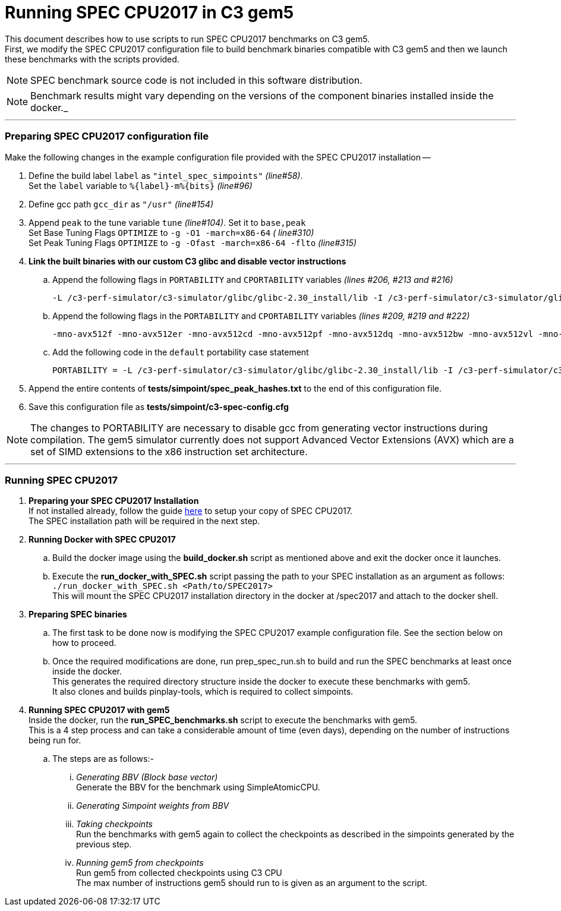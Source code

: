 = Running SPEC CPU2017 in C3 gem5

This document describes how to use scripts to run SPEC CPU2017 benchmarks on C3 gem5. +
First, we modify the SPEC CPU2017 configuration file to build benchmark binaries compatible with C3 gem5 and then we launch these benchmarks with the scripts provided.

NOTE: SPEC benchmark source code is not included in this software distribution.

NOTE: Benchmark results might vary depending on the versions of the component binaries installed inside the docker._

'''

=== Preparing SPEC CPU2017 configuration file
Make the following changes in the example configuration file provided with the SPEC CPU2017 installation --

. Define the build label `label` as `"intel_spec_simpoints"` _(line#58)_. +
Set the `label` variable to `%{label}-m%{bits}` _(line#96)_

. Define gcc path `gcc_dir` as `"/usr"` _(line#154)_

. Append `peak` to the tune variable `tune` _(line#104)_. Set it to `base,peak` +
    Set Base Tuning Flags `OPTIMIZE` to `-g -O1 -march=x86-64` _( line#310)_ +
    Set Peak Tuning Flags `OPTIMIZE` to `-g -Ofast -march=x86-64 -flto` _(line#315)_

. *Link the built binaries with our custom C3 glibc and disable vector instructions* +
.. Append the following flags in `PORTABILITY` and `CPORTABILITY` variables _(lines #206, #213 and #216)_

    -L /c3-perf-simulator/c3-simulator/glibc/glibc-2.30_install/lib -I /c3-perf-simulator/c3-simulator/glibc/glibc-2.30_install/include -Wl,--rpath=/c3-perf-simulator/c3-simulator/glibc/glibc-2.30_install/lib -Wl,--dynamic-linker=/c3-perf-simulator/c3-simulator/glibc/glibc-2.30_install/lib/ld-linux-x86-64.so.2 -mno-avx512f -mno-avx512er -mno-avx512cd -mno-avx512pf -mno-avx512dq -mno-avx512bw -mno-avx512vl -mno-avx512ifma -mno-avx512vbmi -mno-avx512vbmi2 -mno-avx512vnni -mno-avx512bitalg -mno-avx512vpopcntdq -mno-sse4a -mno-avx -mno-sse3 -mno-ssse3 -mno-sse4.1 -mno-sse4.2 -mno-sse4 -static

.. Append the following flags in the `PORTABILITY` and `CPORTABILITY` variables _(lines #209, #219 and #222)_

    -mno-avx512f -mno-avx512er -mno-avx512cd -mno-avx512pf -mno-avx512dq -mno-avx512bw -mno-avx512vl -mno-avx512ifma -mno-avx512vbmi -mno-avx512vbmi2 -mno-avx512vnni -mno-avx512bitalg -mno-avx512vpopcntdq -mno-sse4a -mno-avx -mno-sse3 -mno-ssse3 -mno-sse4.1 -mno-sse4.2 -mno-sse4 -static

.. Add the following code in the `default` portability case statement +

    PORTABILITY = -L /c3-perf-simulator/c3-simulator/glibc/glibc-2.30_install/lib -I /c3-perf-simulator/c3-simulator/glibc/glibc-2.30_install/include -Wl,--rpath=/c3-perf-simulator/c3-simulator/glibc/glibc-2.30_install/lib -Wl,--dynamic-linker=/c3-perf-simulator/c3-simulator/glibc/glibc-2.30_install/lib/ld-linux-x86-64.so.2 -mno-avx512f -mno-avx512er -mno-avx512cd -mno-avx512pf -mno-avx512dq -mno-avx512bw -mno-avx512vl -mno-avx512ifma -mno-avx512vbmi -mno-avx512vbmi2 -mno-avx512vnni -mno-avx512bitalg -mno-avx512vpopcntdq -mno-sse4a -mno-avx -mno-sse3 -mno-ssse3 -mno-sse4.1 -mno-sse4.2 -mno-sse4 -static

. Append the entire contents of *tests/simpoint/spec_peak_hashes.txt* to the end of this configuration file.

. Save this configuration file as *tests/simpoint/c3-spec-config.cfg*

NOTE: The changes to PORTABILITY are necessary to disable gcc from generating vector instructions during compilation. The gem5 simulator currently does not support Advanced Vector Extensions (AVX) which are a set of SIMD extensions to the x86 instruction set architecture.

'''

=== Running SPEC CPU2017

. *Preparing your SPEC CPU2017 Installation* +
  If not installed already, follow the guide https://www.spec.org/cpu2017/Docs/install-guide-unix.html[here] to setup your copy of SPEC CPU2017. +
  The SPEC installation path will be required in the next step.

. *Running Docker with SPEC CPU2017* +
..  Build the docker image using the *build_docker.sh* script as mentioned above and exit the docker once it launches.
..  Execute the *run_docker_with_SPEC.sh* script passing the path to your SPEC installation as an argument as follows: +
    `./run_docker_with_SPEC.sh <Path/to/SPEC2017>` +
    This will mount the SPEC CPU2017 installation directory in the docker at /spec2017 and attach to the docker shell.
. *Preparing SPEC binaries* +
..  The first task to be done now is modifying the SPEC CPU2017 example configuration file. See the section below on how to proceed.
..  Once the required modifications are done, run prep_spec_run.sh to build and run the SPEC benchmarks at least once inside the docker. +
    This generates the required directory structure inside the docker to execute these benchmarks with gem5. +
    It also clones and builds pinplay-tools, which is required to collect simpoints.
. *Running SPEC CPU2017 with gem5* +
    Inside the docker, run the *run_SPEC_benchmarks.sh* script to execute the benchmarks with gem5. +
    This is a 4 step process and can take a considerable amount of time (even days), depending on the number of instructions being run for. +
..  The steps are as follows:-
...     _Generating BBV (Block base vector)_ +
            Generate the BBV for the benchmark using SimpleAtomicCPU.
...     _Generating Simpoint weights from BBV_ +
...     _Taking checkpoints_ +
            Run the benchmarks with gem5 again to collect the checkpoints as described in the simpoints generated by the previous step.
...     _Running gem5 from checkpoints_ +
            Run gem5 from collected checkpoints using C3 CPU +
            The max number of instructions gem5 should run to is given as an argument to the script.
